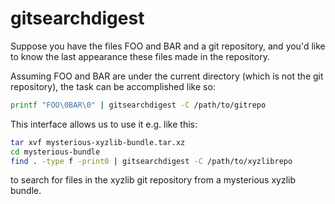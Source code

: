 * gitsearchdigest

Suppose you have the files FOO and BAR and a git repository, and you'd like to know the last appearance these files made in the repository.

Assuming FOO and BAR are under the current directory (which is not the git repository), the task can be accomplished like so:

#+begin_src sh
  printf "FOO\0BAR\0" | gitsearchdigest -C /path/to/gitrepo
#+end_src

This interface allows us to use it e.g. like this:

#+begin_src sh
  tar xvf mysterious-xyzlib-bundle.tar.xz
  cd mysterious-bundle
  find . -type f -print0 | gitsearchdigest -C /path/to/xyzlibrepo
#+end_src

to search for files in the xyzlib git repository from a mysterious xyzlib bundle.
